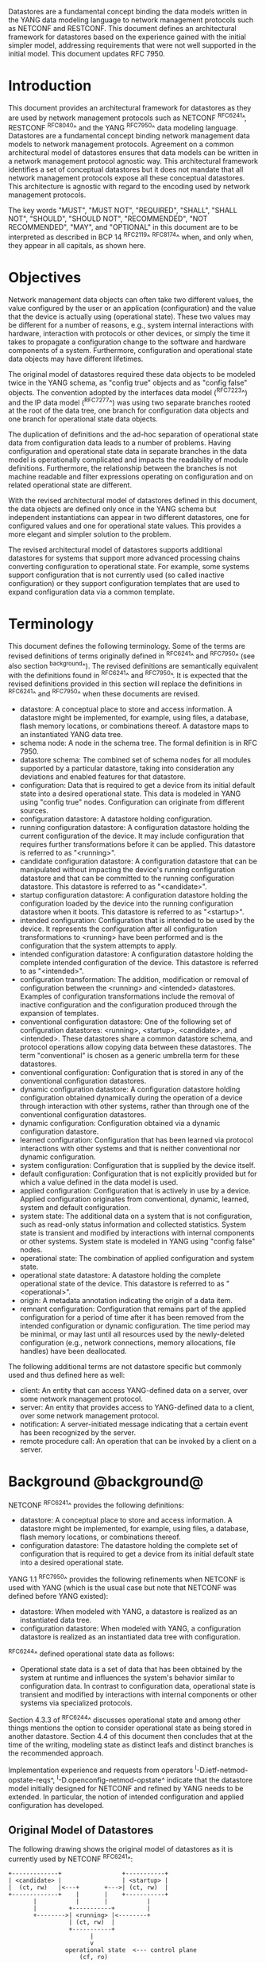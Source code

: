 # -*- org -*-

Datastores are a fundamental concept binding the data models written
in the YANG data modeling language to network management protocols
such as NETCONF and RESTCONF.  This document defines an architectural
framework for datastores based on the experience gained with the
initial simpler model, addressing requirements that were not well
supported in the initial model.  This document updates RFC 7950.

* Introduction

This document provides an architectural framework for
datastores as they are used by network management protocols such as
NETCONF ^RFC6241^, RESTCONF ^RFC8040^ and the YANG
^RFC7950^ data modeling language.  Datastores are a fundamental concept
binding network management data models to network management protocols.
Agreement on a common architectural model of datastores ensures that
data models can be written in a network management protocol agnostic
way.  This architectural framework identifies a set of conceptual
datastores but it does not mandate that all network management
protocols expose all these conceptual datastores.  This architecture
is agnostic with regard to the encoding used by network management
protocols.

The key words "MUST", "MUST NOT", "REQUIRED", "SHALL", "SHALL
NOT", "SHOULD", "SHOULD NOT", "RECOMMENDED", "NOT RECOMMENDED",
"MAY", and "OPTIONAL" in this document are to be interpreted as
described in BCP 14 ^RFC2119^ ^RFC8174^ when, and only when, they
appear in all capitals, as shown here.

* Objectives

Network management data objects can often take two different values,
the value configured by the user or an application (configuration) and
the value that the device is actually using (operational state). These
two values may be different for a number of reasons, e.g., system
internal interactions with hardware, interaction with protocols or
other devices, or simply the time it takes to propagate a
configuration change to the software and hardware components of a
system. Furthermore, configuration and operational state data objects
may have different lifetimes.

The original model of datastores required these data objects to be
modeled twice in the YANG schema, as "config true" objects and as
"config false" objects. The convention adopted by the interfaces data
model (^RFC7223^) and the IP data model (^RFC7277^) was using two
separate branches rooted at the root of the data tree, one branch for
configuration data objects and one branch for operational state data
objects.

The duplication of definitions and the ad-hoc separation of
operational state data from configuration data leads to a number of
problems. Having configuration and operational state data in separate
branches in the data model is operationally complicated and impacts
the readability of module definitions. Furthermore, the relationship
between the branches is not machine readable and filter expressions
operating on configuration and on related operational state are
different.

With the revised architectural model of datastores defined in this
document, the data objects are defined only once in the YANG schema
but independent instantiations can appear in two different datastores,
one for configured values and one for operational state values. This
provides a more elegant and simpler solution to the problem.

The revised architectural model of datastores supports additional
datastores for systems that support more advanced processing chains
converting configuration to operational state. For example, some
systems support configuration that is not currently used (so called
inactive configuration) or they support configuration templates that
are used to expand configuration data via a common template.

* Terminology

This document defines the following terminology. Some of the terms are
revised definitions of terms originally defined in ^RFC6241^ and
^RFC7950^ (see also section ^background^). The revised definitions are
semantically equivalent with the definitions found in ^RFC6241^ and
^RFC7950^. It is expected that the revised definitions provided in
this section will replace the definitions in ^RFC6241^ and ^RFC7950^
when these documents are revised.

- datastore: A conceptual place to store and access information.  A
  datastore might be implemented, for example, using files, a
  database, flash memory locations, or combinations thereof.
  A datastore maps to an instantiated YANG data tree.
- schema node: A node in the schema tree.  The formal definition is
  in RFC 7950.
- datastore schema: The combined set of schema nodes for all modules
  supported by a particular datastore, taking into consideration any
  deviations and enabled features for that datastore.
- configuration: Data that is required to get a device from its
  initial default state into a desired operational state.
  This data is modeled in YANG using "config true" nodes.
  Configuration can originate from different sources.
- configuration datastore: A datastore holding configuration.
- running configuration datastore: A configuration datastore holding
  the current configuration of the device.  It may include
  configuration that requires further transformations before it can be
  applied.  This datastore is referred to as "<running>".
- candidate configuration datastore: A configuration datastore that
  can be manipulated without impacting the device's running
  configuration datastore and that can be committed to the running
  configuration datastore.  This datastore is referred to as
  "<candidate>".
- startup configuration datastore: A configuration datastore holding
  the configuration loaded by the device into the running
  configuration datastore when it boots.  This datastore is
  referred to as "<startup>".
- intended configuration: Configuration that is intended to be
  used by the device.  It represents the configuration after all
  configuration transformations to <running> have been performed
  and is the configuration that the system attempts to apply.
- intended configuration datastore: A configuration datastore holding
  the complete intended configuration of the device.  This datastore
  is referred to as "<intended>".
- configuration transformation: The addition, modification or removal
  of configuration between the <running> and <intended> datastores.
  Examples of configuration transformations include the removal of
  inactive configuration and the configuration produced through the
  expansion of templates.
- conventional configuration datastore: One of the following set of
  configuration datastores: <running>, <startup>, <candidate>, and
  <intended>.  These datastores share a common datastore schema, and
  protocol operations allow copying data between these datastores.  The
  term "conventional" is chosen as a generic umbrella term for these
  datastores.
- conventional configuration: Configuration that is stored
  in any of the conventional configuration datastores.
- dynamic configuration datastore: A configuration datastore holding
  configuration obtained dynamically during the operation of a device
  through interaction with other systems, rather than through one of
  the conventional configuration datastores.
- dynamic configuration: Configuration obtained via a dynamic
  configuration datastore.
- learned configuration: Configuration that has been learned via
  protocol interactions with other systems and that is neither
  conventional nor dynamic configuration.
- system configuration: Configuration that is supplied by
  the device itself.
- default configuration: Configuration that is not explicitly provided
  but for which a value defined in the data model is used.
- applied configuration: Configuration that is actively in use by a
  device.  Applied configuration originates from conventional,
  dynamic, learned, system and default configuration.
- system state: The additional data on a system that is not
  configuration, such as read-only status information and
  collected statistics. System state is transient and modified by
  interactions with internal components or other systems.
  System state is modeled in YANG using "config false" nodes.
- operational state: The combination of applied configuration and
  system state.
- operational state datastore: A datastore holding the
  complete operational state of the device.  This datastore
  is referred to as "<operational>".
- origin: A metadata annotation indicating the origin of a data item.
- remnant configuration: Configuration that remains part of the
  applied configuration for a period of time after it has been removed
  from the intended configuration or dynamic configuration.  The time
  period may be minimal, or may last until all resources used by the
  newly-deleted configuration (e.g., network connections, memory
  allocations, file handles) have been deallocated.

The following additional terms are not datastore specific but commonly
used and thus defined here as well:

- client: An entity that can access YANG-defined data on a server,
  over some network management protocol.
- server: An entity that provides access to YANG-defined data to a
  client, over some network management protocol.
- notification: A server-initiated message indicating that a certain
  event has been recognized by the server.
- remote procedure call: An operation that can be invoked by a client
  on a server.

* Background @background@

NETCONF ^RFC6241^ provides the following definitions:

- datastore: A conceptual place to store and access information.  A
  datastore might be implemented, for example, using files, a
  database, flash memory locations, or combinations thereof.
- configuration datastore: The datastore holding the complete set of
  configuration that is required to get a device from its initial
  default state into a desired operational state.

YANG 1.1 ^RFC7950^ provides the following
refinements when NETCONF is used with YANG (which is the usual case
but note that NETCONF was defined before YANG existed):

- datastore: When modeled with YANG, a datastore is realized as an
  instantiated data tree.
- configuration datastore: When modeled with YANG, a configuration
  datastore is realized as an instantiated data tree with
  configuration.

^RFC6244^ defined operational state data as follows:

- Operational state data is a set of data that has been obtained by
  the system at runtime and influences the system's behavior similar
  to configuration data.  In contrast to configuration data,
  operational state is transient and modified by interactions with
  internal components or other systems via specialized protocols.

Section 4.3.3 of ^RFC6244^ discusses operational state and among other
things mentions the option to consider operational state as being
stored in another datastore.  Section 4.4 of this document then
concludes that at the time of the writing, modeling state as distinct
leafs and distinct branches is the recommended approach.

Implementation experience and requests from operators
^I-D.ietf-netmod-opstate-reqs^, ^I-D.openconfig-netmod-opstate^
indicate that the datastore model initially designed for NETCONF and
refined by YANG needs to be extended.  In particular, the notion of
intended configuration and applied configuration has developed.

** Original Model of Datastores

The following drawing shows the original model of datastores as it is
currently used by NETCONF ^RFC6241^:

#+BEGIN_EXAMPLE
  +-------------+                 +-----------+
  | <candidate> |                 | <startup> |
  |  (ct, rw)   |<---+       +--->| (ct, rw)  |
  +-------------+    |       |    +-----------+
         |           |       |           |
         |         +-----------+         |
         +-------->| <running> |<--------+
                   | (ct, rw)  |
                   +-----------+
                         |
                         v
                  operational state  <--- control plane
                      (cf, ro)

  ct = config true; cf = config false
  rw = read-write; ro = read-only
  boxes denote datastores

#+END_EXAMPLE

Note that this diagram simplifies the model: read-only (ro) and
read-write (rw) is to be understood at a conceptual level.  In
NETCONF, for example, support for <candidate> and <startup> is
optional and <running> does not have to be writable.  Furthermore,
<startup> can only be modified by copying <running> to <startup> in
the standardized NETCONF datastore editing model.  The RESTCONF
protocol does not expose these differences and instead provides only a
writable unified datastore, which hides whether edits are done through
<candidate> or by directly modifying <running> or via some other
implementation specific mechanism.  RESTCONF also hides how
configuration is made persistent.  Note that implementations may also
have additional datastores that can propagate changes to <running>.
NETCONF explicitly mentions so called named datastores.

Some observations:

- Operational state has not been defined as a datastore although there
  were proposals in the past to introduce an operational state
  datastore.
- The NETCONF <get> operation returns the contents of <running>
  together with the operational state.  It is
  therefore necessary that "config false" data is in a different branch
  than the "config true" data if the operational state can have a
  different lifetime compared to configuration or if
  configuration is not immediately or successfully applied.
- Several implementations have proprietary mechanisms that allow
  clients to store inactive data in <running>.  Inactive data is
  conceptually removed before validation.
- Some implementations have proprietary mechanisms that allow clients
  to define configuration templates in <running>.  These
  templates are expanded automatically by the system, and the
  resulting configuration is applied internally.
- Some operators have reported that it is essential for them to be
  able to retrieve the configuration that has actually been
  successfully applied, which may be a subset or a superset of the
  <running> configuration.

* Architectural Model of Datastores @datastore-model@

Below is a new conceptual model of datastores extending the original
model in order to reflect the experience gained with the original
model.

#+BEGIN_EXAMPLE
  +-------------+                 +-----------+
  | <candidate> |                 | <startup> |
  |  (ct, rw)   |<---+       +--->| (ct, rw)  |
  +-------------+    |       |    +-----------+
         |           |       |           |
         |         +-----------+         |
         +-------->| <running> |<--------+
                   | (ct, rw)  |
                   +-----------+
                         |
                         |        // configuration transformations,
                         |        // e.g., removal of "inactive"
                         |        // nodes, expansion of templates
                         v
                   +------------+
                   | <intended> | // subject to validation
                   | (ct, ro)   |
                   +------------+
                         |        // changes applied, subject to
                         |        // local factors, e.g., missing
                         |        // resources, delays
                         |
    dynamic              |   +-------- learned configuration
    configuration        |   +-------- system configuration
    datastores -----+    |   +-------- default configuration
                    |    |   |
                    v    v   v
                 +---------------+
                 | <operational> | <-- system state
                 | (ct + cf, ro) |
                 +---------------+

  ct = config true; cf = config false
  rw = read-write; ro = read-only
  boxes denote named datastores

#+END_EXAMPLE

** Conventional Configuration Datastores

The conventional configuration datastores are a set of configuration
datastores that share exactly the same datastore schema, allowing data
to be copied between them.  The term is meant as a generic umbrella
description of these datastores.  If a module does not contain any
configuration data nodes and it is not needed to satisfy any imports,
then it MAY be omitted from the datastore schema for the conventional
configuration datastores.  The set of datastores include:

- <running>
- <candidate>
- <startup>
- <intended>

Other conventional configuration datastores may be defined in future
documents.

The flow of data between these datastores is depicted in
^datastore-model^.

The specific protocols may define explicit operations to copy between
these datastores, e.g., NETCONF defines the <copy-config> operation.

*** The Startup Configuration Datastore (<startup>)

The startup configuration datastore (<startup>) is a configuration
datastore holding the configuration loaded by the device when it
boots.  <startup> is only present on devices that separate the startup
configuration from the running configuration datastore.

The startup configuration datastore may not be supported by all
protocols or implementations.

On devices that support non-volatile storage, the contents of
<startup> will typically persist across reboots via that storage.  At
boot time, the device loads the saved startup configuration into
<running>.  To save a new startup configuration, data is copied to
<startup>, either via implicit or explicit protocol operations.

*** The Candidate Configuration Datastore (<candidate>)

The candidate configuration datastore (<candidate>) is a configuration
datastore that can be manipulated without impacting the device's
current configuration and that can be committed to <running>.

The candidate configuration datastore may not be supported by all
protocols or implementations.

<candidate> does not typically persist across reboots, even in the
presence of non-volatile storage.  If <candidate> is stored using
non-volatile storage, it is reset at boot time to the contents
of <running>.

*** The Running Configuration Datastore (<running>)

The running configuration datastore (<running>) is a configuration
datastore that holds the complete current configuration on the
device.  It MAY include configuration that requires further
transformation before it can be applied, e.g., inactive
configuration, or template-mechanism-oriented configuration that
needs further expansion.  However, <running> MUST always be a
valid configuration data tree, as defined in Section 8.1 of
^RFC7950^.

<running> MUST be supported if the device can be configured via
conventional configuration datastores.

If a device does not have a distinct <startup> and non-volatile
storage is available, the device will typically use that non-volatile
storage to allow <running> to persist across reboots.

*** The Intended Configuration Datastore (<intended>)

The intended configuration datastore (<intended>) is a read-only
configuration datastore.  It represents the configuration after all
configuration transformations to <running> are performed (e.g.,
template expansion, removal of inactive configuration), and is the
configuration that the system attempts to apply.

<intended> is tightly coupled to <running>. Whenever data is written
to <running>, then <intended> MUST also be immediately updated by
performing all necessary configuration transformations to the contents
of <running> and then <intended> is validated.

<intended> MAY also be updated independently of <running> if the
effect of a configuration transformation changes, but <intended> MUST
always be a valid configuration data tree, as defined in Section 8.1
of ^RFC7950^.

For simple implementations, <running> and <intended> are
identical.

The contents of <intended> are also related to the "config true"
subset of <operational>, and hence a client can determine to what
extent the intended configuration is currently in use by checking
whether the contents of <intended> also appear in <operational>.

<intended> does not persist across reboots; its relationship with
<running> makes that unnecessary.

Currently there are no standard mechanisms defined that affect
<intended> so that it would have different content than
<running>, but this architecture allows for such mechanisms to be
defined.

One example of such a mechanism is support for marking nodes as
inactive in <running>.  Inactive nodes are not copied to
<intended>.  A second example is support for templates, which can
perform transformations on the configuration from <running> to
the configuration written to <intended>.

** Dynamic Configuration Datastores

The model recognizes the need for dynamic configuration datastores
that are, by definition, not part of the persistent configuration of a
device.  In some contexts, these have been termed ephemeral datastores
since the information is ephemeral, i.e., lost upon reboot.  The
dynamic configuration datastores interact with the rest of the system
through <operational>.

The datastore schema for a dynamic configuration datastore MAY differ
from the datastore schema used for conventional configuration
datastores.  If a module does not contain any configuration data nodes
and it is not needed to satisfy any imports, then it MAY be omitted
from the datastore schema for the dynamic configuration datastore.

** The Operational State Datastore (<operational>)

The operational state datastore (<operational>) is a read-only
datastore that consists of all "config true" and "config false" nodes
defined in the datastore's schema.  In the original NETCONF model the
operational state only had "config false" nodes.  The reason for
incorporating "config true" nodes here is to be able to expose all
operational settings without having to replicate definitions in the
data models.

<operational> contains system state and all configuration actually
used by the system.  This includes all applied configuration from
<intended>, learned configuration, system-provided configuration, and
default values defined by any supported data models.  In addition,
<operational> also contains applied configuration from dynamic
configuration datastores.

The datastore schema for <operational> MUST be a superset of the
combined datastore schema used in all configuration datastores except
that configuration data nodes supported in a configuration datastore
MAY be omitted from <operational> if a server is not able to
accurately report them.

Requests to retrieve nodes from <operational> always return the value
in use if the node exists, regardless of any default value specified
in the YANG module.  If no value is returned for a given node, then
this implies that the node is not used by the device.

The interpretation of what constitutes as being "in use" by the system
is dependent on both the schema definition and the device
implementation.  Generally, functionality that is enabled and
operational on the system would be considered as being "in use".
Conversely, functionality that is neither enabled nor operational on
the system is considered as not being "in use", and hence SHOULD be
omitted from <operational>.

<operational> SHOULD conform to any constraints specified in the data
model, but given the principal aim of returning "in use" values, it is
possible that constraints MAY be violated under some circumstances,
e.g., an abnormal value is "in use", the structure of a list is being
modified, or due to remnant configuration (see ^remnant^).  Note, that
deviations SHOULD be used when it is known in advance that a device
does not fully conform to the <operational> schema.

Only semantic constraints MAY be violated, these are the YANG "when",
"must", "mandatory", "unique", "min-elements", and "max-elements"
statements; and the uniqueness of key values.

Syntactic constraints MUST NOT be violated, including hierarchical
organization, identifiers, and type-based constraints.  If a node in
<operational> does not meet the syntactic constraints then it MUST NOT
be returned, and some other mechanism should be used to flag the
error.

<operational> does not persist across reboots.

*** Remnant Configuration @remnant@

Changes to configuration may take time to percolate through to
<operational>.  During this period, <operational> may contain
nodes for both the previous and current configuration, as closely as
possible tracking the current operation of the device.  Such remnant
configuration from the previous configuration persists until the
system has released resources used by the newly-deleted configuration
(e.g., network connections, memory allocations, file handles).

Remnant configuration is a common example of where the semantic
constraints defined in the data model cannot be relied upon for
<operational>, since the system may have remnant configuration whose
constraints were valid with the previous configuration and that are
not valid with the current configuration.  Since constraints on
"config false" nodes may refer to "config true" nodes, remnant
configuration may force the violation of those constraints.

*** Missing Resources

Configuration in <intended> can refer to resources that are not
available or otherwise not physically present.  In these situations,
these parts of <intended> are not applied.  The data
appears in <intended> but does not appear in <operational>.

A typical example is an interface configuration that refers to an
interface that is not currently present.  In such a situation, the
interface configuration remains in <intended> but the interface
configuration will not appear in <operational>.

Note that configuration validity cannot depend on the current state of
such resources, since that would imply that removing a resource might
render the configuration invalid.  This is unacceptable, especially
given that rebooting such a device would cause it to restart with an
invalid configuration.  Instead we allow configuration for missing
resources to exist in <running> and <intended>, but it will not appear
in <operational>.

*** System-controlled Resources

Sometimes resources are controlled by the device and the corresponding
system controlled data appears in (and disappears from) <operational>
dynamically.  If a system controlled resource has matching
configuration in <intended> when it appears, the system will try to
apply the configuration, which causes the configuration to appear in
<operational> eventually (if application of the configuration was
successful).

*** Origin Metadata Annotation

As configuration flows into <operational>, it is conceptually marked
with a metadata annotation (^RFC7952^) that indicates its origin.  The
origin applies to all configuration nodes except non-presence
containers.  The "origin" metadata annotation is defined in
^yang-module^.  The values are YANG identities.  The following
identities are defined:

- origin: abstract base identity from which the other origin
  identities are derived.
- intended: represents configuration provided by <intended>.
- dynamic: represents configuration provided by a dynamic
  configuration datastore.
- system: represents configuration provided by the system itself.
  Examples of system configuration include applied configuration for
  an always existing loopback interface, or interface configuration
  that is auto-created due to the hardware currently present in the
  device.
- learned: represents configuration that has been learned via protocol
  interactions with other systems, including protocols such as
  link-layer negotiations, routing protocols, DHCP, etc.
- default: represents configuration using a default value specified in
  the data model, using either values in the "default" statement or
  any values described in the "description" statement.  The default
  origin is only used when the configuration has not been provided by
  any other source.
- unknown: represents configuration for which the system cannot
  identify the origin.

These identities can be further refined, e.g., there could be separate
identities for particular types or instances of dynamic configuration
datastores derived from "dynamic".

For all configuration data nodes in <operational>, the device SHOULD
report the origin that most accurately reflects the source of the
configuration that is in use by the system.

In cases where it could be ambiguous as to which origin should be
used, i.e. where the same data node value has originated from multiple
sources, then the description statement in the YANG module SHOULD be
used as guidance for choosing the appropriate origin.  For example:

If for a particular configuration node, the associated YANG
description statement indicates that a protocol negotiated value
overrides any configured value, then the origin would be reported as
"learned", even when a learned value is the same as the configured
value.

Conversely, if for a particular configuration node, the associated
YANG description statement indicates that a protocol negotiated value
does not override an explicitly configured value, then the origin
would be reported as "intended" even when a learned value is the same as
the configured value.

In the case that a device cannot provide an accurate origin for a
particular configuration data node then it SHOULD use the origin
"unknown".

* Implications on YANG

** XPath Context

This section updates section 6.4.1 of RFC 7950.

If a server implements the architecture defined in this document, the
accessible trees for some XPath contexts are refined as follows:

- If the XPath expression is defined in a substatement to a data node
  that represents system state, the accessible tree is all operational
  state in the server.  The root node has all top-level data
  nodes in all modules as children.
- If the XPath expression is defined in a substatement to a
  "notification" statement, the accessible tree is the notification
  instance and all operational state in the server.  If the
  notification is defined on the top level in a module, then the root
  node has the node representing the notification being defined and
  all top-level data nodes in all modules as children.  Otherwise, the
  root node has all top-level data nodes in all modules as children.
- If the XPath expression is defined in a substatement to an "input"
  statement in an "rpc" or "action" statement, the accessible tree is
  the RPC or action operation instance and all operational state
  in the server.  The root node has top-level data nodes in all modules
  as children.  Additionally, for an RPC, the root node also has the
  node representing the RPC operation being defined as a child.  The
  node representing the operation being defined has the operation's
  input parameters as children.
- If the XPath expression is defined in a substatement to an "output"
  statement in an "rpc" or "action" statement, the accessible tree is
  the RPC or action operation instance and all operational state
  in the server.  The root node has top-level data nodes in all modules
  as children.  Additionally, for an RPC, the root node also has the
  node representing the RPC operation being defined as a child.  The
  node representing the operation being defined has the operation's
  output parameters as children.

** Invocation of Actions and RPCs

This section updates section 7.15 of RFC 7950.

Actions are always invoked in the context of the operational state
datastore.  The node for which the action is invoked MUST exist in
the operational state datastore.

Note that this document does not constrain the result of invoking an
RPC or action in any way.  For example, an RPC might be defined to
modify the contents of some datastore.

* YANG Modules @yang-module@

!! include-figure ietf-datastores.yang extract-to="ietf-datastores@2017-08-17.yang"

!! include-figure ietf-origin.yang extract-to="ietf-origin@2017-08-17.yang"

* IANA Considerations @iana-con@

** Updates to the IETF XML Registry

This document registers two URIs in the IETF XML registry ^RFC3688^.  Following
the format in ^RFC3688^, the following registrations are requested:

   URI: urn:ietf:params:xml:ns:yang:ietf-datastores
   Registrant Contact: The IESG.
   XML: N/A, the requested URI is an XML namespace.

   URI: urn:ietf:params:xml:ns:yang:ietf-origin
   Registrant Contact: The IESG.
   XML: N/A, the requested URI is an XML namespace.

** Updates to the YANG Module Names Registry

This document registers two YANG modules in the YANG Module Names registry
^RFC6020^.  Following the format in ^RFC6020^, the the following registrations
are requested:

   name:         ietf-datastores
   namespace:    urn:ietf:params:xml:ns:yang:ietf-datastores
   prefix:       ds
   reference:    RFC XXXX

   name:         ietf-origin
   namespace:    urn:ietf:params:xml:ns:yang:ietf-origin
   prefix:       or
   reference:    RFC XXXX

* Security Considerations @sec-con@

This document discusses an architectural model of datastores for network
management using NETCONF/RESTCONF and YANG.  It has no security impact
on the Internet.

Although this document specifies several YANG modules, these modules
only define identities and meta-data, hence the "YANG module security
guidelines" do not apply.

* Acknowledgments

This document grew out of many discussions that took place since 2010.
Several Internet-Drafts (^I-D.bjorklund-netmod-operational^,
^I-D.wilton-netmod-opstate-yang^, ^I-D.ietf-netmod-opstate-reqs^,
^I-D.kwatsen-netmod-opstate^, ^I-D.openconfig-netmod-opstate^) and
^RFC6244^ touched on some of the problems of the original datastore
model.  The following people were authors to these Internet-Drafts or
otherwise actively involved in the discussions that led to this
document:

- Lou Berger, LabN Consulting, L.L.C., <lberger@labn.net>
- Andy Bierman, YumaWorks, <andy@yumaworks.com>
- Marcus Hines, Google, <hines@google.com>
- Christian Hopps, Deutsche Telekom, <chopps@chopps.org>
- Balazs Lengyel, Ericsson, <balazs.lengyel@ericsson.com>
- Acee Lindem, Cisco Systems, <acee@cisco.com>
- Ladislav Lhotka, CZ.NIC, <lhotka@nic.cz>
- Thomas Nadeau, Brocade Networks, <tnadeau@lucidvision.com>
- Tom Petch, Engineering Networks Ltd, <ietfc@btconnect.com>
- Anees Shaikh, Google, <aashaikh@google.com>
- Rob Shakir, Google, <robjs@google.com>
- Jason Sterne, Nokia, <jason.sterne@nokia.co>

Juergen Schoenwaelder was partly funded by Flamingo, a Network of
Excellence project (ICT-318488) supported by the European Commission
under its Seventh Framework Programme.

*! start-appendix

* Guidelines for Defining Datastores @guidelines@

The definition of a new datastore in this architecture should be
provided in a document (e.g., an RFC) purposed to the definition of
the datastore.  When it makes sense, more than one datastore may be
defined in the same document (e.g., when the datastores are logically
connected).  Each datastore's definition should address the points
specified in the sections below.

** Define which YANG modules can be used in the datastore

Not all YANG modules may be used in all datastores.  Some datastores may
constrain which data models can be used in them.  If it is desirable that
a subset of all modules can be targeted to the datastore,
then the documentation defining the datastore must indicate this.

** Define which subset of YANG-modeled data applies

By default, the data in a datastore is modeled by all YANG statements
in the available YANG modules.  However, it is possible to specify
criteria that YANG statements must satisfy in order to be present in a
datastore.  For instance, maybe only "config true" nodes, or "config
false" nodes that also have a specific YANG extension, are present in
the datastore.

** Define how data is actualized

The new datastore must specify how it interacts with other datastores.

For example, the diagram in ^datastore-model^ depicts dynamic
configuration datastores feeding into <operational>.  How this
interaction occurs has to be defined by the particular dynamic
configuration datastores.  In some cases, it may occur implicitly, as
soon as the data is put into the dynamic configuration datastore
while, in other cases, an explicit action (e.g., an RPC) may be
required to trigger the application of the datastore's data.

** Define which protocols can be used

By default, it is assumed that both the NETCONF and RESTCONF
protocols can be used to interact with a datastore.
However, it may be that only a specific protocol can be used
(e.g., ForCES) or that a subset of all protocol operations or
capabilities are available (e.g., no locking or no XPath-based
filtering).

** Define YANG identities for the datastore @def-module@

The datastore must be defined with a YANG identity that uses the
"ds:datastore" identity, or one of its derived identities, as its
base.  This identity is necessary so that the datastore can be
referenced in protocol operations (e.g., <get-data>).

The datastore may also be defined with an identity that uses the "or:origin"
identity or one its derived identities as its base.  This identity is
needed if the datastore interacts with <operational> so that data
originating from the datastore can be identified as such via the
"origin" metadata attribute defined in ^yang-module^.

An example of these guidelines in use is provided in
^ephemeral-ds-example^.

* Ephemeral Dynamic Configuration Datastore Example @ephemeral-ds-example@

The section defines documentation for an example dynamic configuration
datastore using the guidelines provided in ^guidelines^.  While this
example is very terse, it is expected to be that a standalone RFC
would be needed when fully expanded.

This example defines a dynamic configuration datastore called
"ephemeral", which is loosely modeled after the work done in the I2RS
working group.

-- The example "ephemeral" datastore properties
| Name         | Value                                             |
|--------------+---------------------------------------------------|
| Name         | ephemeral                                         |
| YANG modules | all (default)                                     |
| YANG nodes   | all "config true" data nodes                      |
| How applied  | changes automatically propagated to <operational> |
| Protocols    | NC/RC (default)                                   |
| YANG Module  | (see below)                                       |

# w/o this line, oxtradoc mixes the table with the figure

!! include-figure example-ds-ephemeral.yang

* Example Data

The use of datastores is complex, and many of the subtle effects are
more easily presented using examples.  This section presents a series
of example data models with some sample contents of the various
datastores.

** System Example

In this example, the following fictional module is used:

!! include-figure example-system.yang

The operator has configured the host name and two interfaces, so the
contents of <intended> are:

!! include-figure ex-intended.load

The system has detected that the hardware for one of the configured
interfaces ("eth1") is not yet present, so the configuration for that
interface is not applied.  Further, the system has received a host name
and an additional IP address for "eth0" over DHCP.  In addition to a
default value, a loopback interface is automatically added by the system,
and the result of the "speed" auto-negotiation.  All of this is reflected
in <operational>. Note how the origin metadata attribute for several
"config true" data nodes is inherited from their parent data nodes.

!! include-figure ex-oper.load

** BGP Example

Consider the following fragment of a fictional BGP module:

    container bgp {
      leaf local-as {
        type uint32;
      }
      leaf peer-as {
        type uint32;
      }
      list peer {
        key name;
        leaf name {
          type inet:ip-address;
        }
        leaf local-as {
          type uint32;
          description
            ".... Defaults to ../local-as";
        }
        leaf peer-as {
          type uint32;
          description
             "... Defaults to ../peer-as";
        }
        leaf local-port {
          type inet:port;
        }
        leaf remote-port {
          type inet:port;
          default 179;
        }
        leaf state {
          config false;
          type enumeration {
            enum init;
            enum established;
            enum closing;
          }
        }
      }
    }

In this example model, both bgp/peer/local-as and bgp/peer/peer-as
have complex hierarchical values, allowing the user to specify default
values for all peers in a single location.

The model also follows the pattern of fully integrating state ("config
false") nodes with configuration ("config true") nodes.  There is no
separate "bgp-state" hierarchy, with the accompanying repetition of
containment and naming nodes.  This makes the model simpler and more
readable.

*** Datastores

Each datastore represents differing views of these nodes.  <running>
will hold the configuration provided by the operator, for example a
single BGP peer.  <intended> will conceptually hold the data as
validated, after the removal of data not intended for validation and
after any local template mechanisms are performed.  <operational> will
show data from <intended> as well as any "config false" nodes.

*** Adding a Peer

If the user configures a single BGP peer, then that peer will be
visible in both <running> and <intended>.  It may also appear in
<candidate>, if the server supports the candidate configuration
datastore.  Retrieving the peer will return only the user-specified
values.

No time delay should exist between the appearance of the peer in
<running> and <intended>.

In this scenario, we've added the following to <running>:

  <bgp>
    <local-as>64501</local-as>
    <peer-as>64502</peer-as>
    <peer>
      <name>10.1.2.3</name>
    </peer>
  </bgp>

**** <operational>

The operational datastore will contain the fully expanded peer data,
including "config false" nodes.  In our example, this means the
"state" node will appear.

In addition, <operational> will contain the "currently in use" values
for all nodes.  This means that local-as and peer-as will be populated
even if they are not given values in <intended>.  The value of
bgp/local-as will be used if bgp/peer/local-as is not provided;
bgp/peer-as and bgp/peer/peer-as will have the same relationship.  In
the operational view, this means that every peer will have values for
their local-as and peer-as, even if those values are not explicitly
configured but are provided by bgp/local-as and bgp/peer-as.

Each BGP peer has a TCP connection associated with it, using the
values of local-port and remote-port from <intended>.  If
those values are not supplied, the system will select values.  When
the connection is established, <operational> will contain the current
values for the local-port and remote-port nodes regardless of the
origin.  If the system has chosen the values, the "origin" attribute
will be set to "system".  Before the connection is established,
one or both of the nodes may not appear, since the system may not yet
have their values.

  <bgp or:origin="or:intended">
    <local-as>64501</local-as>
    <peer-as>64502</peer-as>
    <peer>
      <name>10.1.2.3</name>
      <local-as or:origin="or:default">64501</local-as>
      <peer-as or:origin="or:default">64502</peer-as>
      <local-port or:origin="or:system">60794</local-port>
      <remote-port or:origin="or:default">179</remote-port>
      <state>established</state>
    </peer>
  </bgp>

*** Removing a Peer

Changes to configuration may take time to percolate through the
various software components involved.  During this period, it is
imperative to continue to give an accurate view of the working of the
device.  <operational> will contain nodes for both
the previous and current configuration, as closely as possible
tracking the current operation of the device.

Consider the scenario where a client removes a BGP peer.  When a peer
is removed, the operational state will continue to reflect the
existence of that peer until the peer's resources are released,
including closing the peer's connection.  During this period, the
current data values will continue to be visible in <operational>,
with the "origin" attribute set to indicate the
origin of the original data.

  <bgp or:origin="or:intended">
    <local-as>64501</local-as>
    <peer-as>64502</peer-as>
    <peer>
      <name>10.1.2.3</name>
      <local-as or:origin="or:default">64501</local-as>
      <peer-as or:origin="or:default">64502</peer-as>
      <local-port or:origin="or:system">60794</local-port>
      <remote-port or:origin="or:default">179</remote-port>
      <state>closing</state>
    </peer>
  </bgp>

Once resources are released and the connection is closed, the
peer's data is removed from <operational>.

** Interface Example

In this section, we will use this simple interface data model:

  container interfaces {
    list interface {
      key name;
      leaf name {
        type string;
      }
      leaf description {
        type string;
      }
      leaf mtu {
        type uint16;
      }
      leaf-list ip-address {
        type inet:ip-address;
      }
    }
  }

*** Pre-provisioned Interfaces

One common issue in networking devices is the support of Field
Replaceable Units (FRUs) that can be inserted and removed from the
device without requiring a reboot or interfering with normal
operation.  These FRUs are typically interface cards, and the devices
support pre-provisioning of these interfaces.

If a client creates an interface "et-0/0/0" but the interface does not
physically exist at this point, then <intended> might contain the
following:

  <interfaces>
    <interface>
      <name>et-0/0/0</name>
      <description>Test interface</description>
    </interface>
  </interfaces>

Since the interface does not exist, this data does not appear in
<operational>.

When a FRU containing this interface is inserted, the system will
detect it and process the associated configuration.  <operational>
will contain the data from <intended>, as well as nodes
added by the system, such as the current value of the interface's
MTU.

  <interfaces or:origin="or:intended">
    <interface>
      <name>et-0/0/0</name>
      <description>Test interface</description>
      <mtu or:origin="or:system">1500</mtu>
    </interface>
  </interfaces>

If the FRU is removed, the interface data is removed from
<operational>.

*** System-provided Interface

Imagine if the system provides a loopback interface (named "lo0") with
a default ip-address of "127.0.0.1" and a default ip-address of "::1".
The system will only provide configuration for this interface if there
is no data for it in <intended>.

When no configuration for "lo0" appears in <intended>, then
<operational> will show the system-provided data:

  <interfaces or:origin="or:intended">
    <interface or:origin="or:system">
      <name>lo0</name>
      <ip-address>127.0.0.1</ip-address>
      <ip-address>::1</ip-address>
    </interface>
  </interfaces>

When configuration for "lo0" does appear in <intended>, then
<operational> will show that data with the origin set to "intended".
If the "ip-address" is not provided, then the system-provided value
will appear as follows:

  <interfaces or:origin="or:intended">
    <interface>
      <name>lo0</name>
      <description>loopback</description>
      <ip-address or:origin="or:system">127.0.0.1</ip-address>
      <ip-address>::1</ip-address>
    </interface>
  </interfaces>


# * Open Issues @issues@
#
# + NETCONF needs to be able to filter data based on the origin
#  metadata.  Possibly this could be done as part of the <get-data>
#  operation.


{{document:
    name ;
    ipr trust200902;
    category std;
    updates 7950;
    references references.xml;
    title "Network Management Datastore Architecture";
    contributor "author:Martin Bjorklund:Tail-f Systems:mbj@tail-f.com";
    contributor "author:Juergen Schoenwaelder:Jacobs University:j.schoenwaelder@jacobs-university.de";
    contributor "author:Phil Shafer:Juniper Networks:phil@juniper.net";
    contributor "author:Kent Watsen:Juniper Networks:kwatsen@juniper.net";
    contributor "author:Robert Wilton:Cisco Systems:rwilton@cisco.com";
}}
